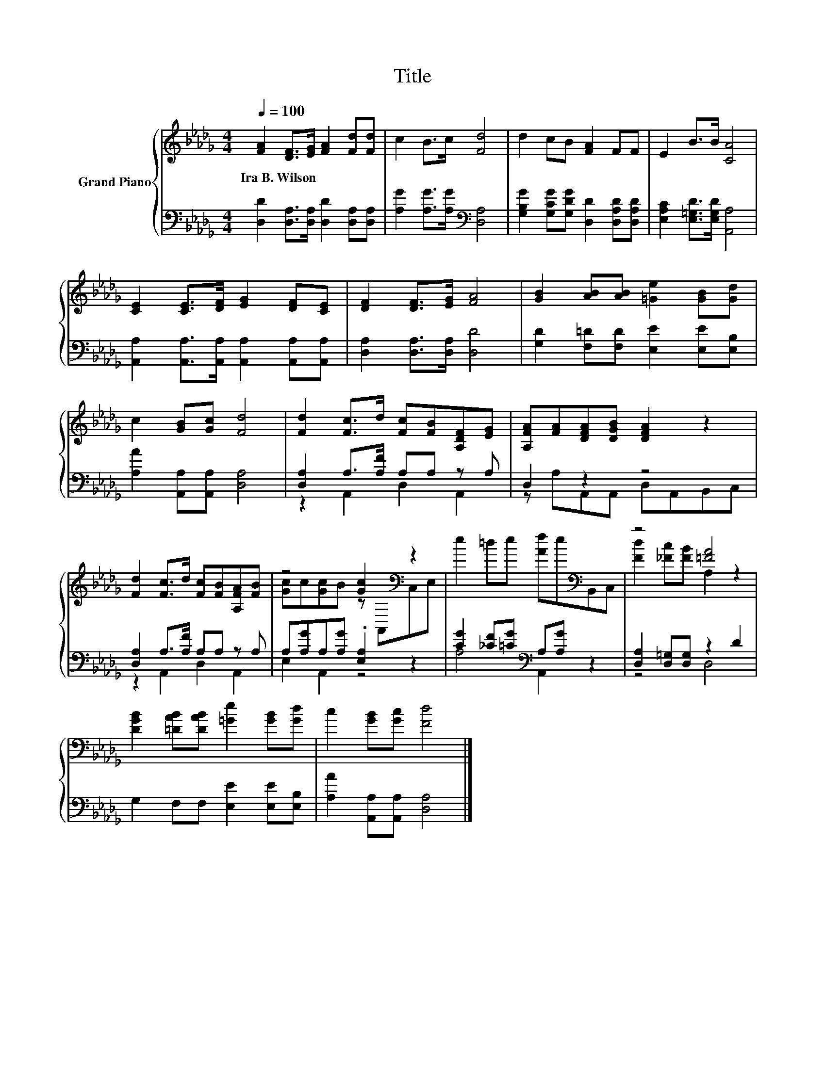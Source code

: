 X:1
T:Title
%%score { ( 1 4 ) | ( 2 3 ) }
L:1/8
Q:1/4=100
M:4/4
K:Db
V:1 treble nm="Grand Piano"
V:4 treble 
V:2 bass 
V:3 bass 
V:1
 [FA]2 [DF]>[EG] [FA]2 [Fd][Fd] | c2 B>c [Fd]4 | d2 cB [FA]2 FF | E2 B>B [CA]4 | %4
w: Ira~B.~Wilson * * * * *||||
 [CE]2 [CE]>[DF] [EG]2 [DF][CE] | [DF]2 [DF]>[EG] [FA]4 | [GB]2 [AB][AB] [=Ge]2 [GB][Gd] | %7
w: |||
 c2 [GB][Gc] [Fd]4 | [Fd]2 [Fc]>d [Fc][FB][A,DF][EG] | [A,FA][FA][DFA][DGB] [DFA]2 z2 | %10
w: |||
 [Fd]2 [Fc]>d [Fc][FB][A,FA][FB] | z4 [Gc]2[K:bass] z2 | e2 =de [Af]e[K:bass]B,,C, | z4 [=FA]4 | %14
w: ||||
 [DGB]2 [=DAB][DAB] [=Ge]2 [GB][Gd] | c2 [GB][Gc] [Fd]4 |] %16
w: ||
V:2
 [D,D]2 [D,A,]>[D,A,] [D,D]2 [D,A,][D,A,] | [A,G]2 [A,G]>[A,G][K:bass] [D,A,]4 | %2
 [G,B,G]2 [G,CG][G,DG] [D,D]2 [D,A,D][D,A,D] | [E,A,C]2 [E,=G,D]>[E,G,D] [A,,A,]4 | %4
 [A,,A,]2 [A,,A,]>[A,,A,] [A,,A,]2 [A,,A,][A,,A,] | [D,A,]2 [D,A,]>[D,A,] [D,D]4 | %6
 [G,D]2 [F,=D][F,D] [E,E]2 [E,E][E,B,] | [A,A]2 [A,,A,][A,,A,] [D,A,]4 | %8
 [D,A,]2 A,>[A,F] A,A, z A, | D,2 z2 z4 | [D,A,]2 A,>[A,F] A,A, z A, | A,[A,G]A,[A,G] .[E,A,]2 z2 | %12
 [CG]2 [_CF][=CG][K:bass] A,[A,G] z2 | [D,A,]2 [D,=G,][D,G,] z2 D2 | G,2 F,F, [E,E]2 [E,E][E,B,] | %15
 [A,A]2 [A,,A,][A,,A,] [D,A,]4 |] %16
V:3
 x8 | x4[K:bass] x4 | x8 | x8 | x8 | x8 | x8 | x8 | z2 A,,2 D,2 A,,2 | z A,A,,A,, D,A,,B,,C, | %10
 z2 A,,2 D,2 A,,2 | E,2 A,,2 z4 | A,4[K:bass] A,,2 z2 | z4 D,4 | x8 | x8 |] %16
V:4
 x8 | x8 | x8 | x8 | x8 | x8 | x8 | x8 | x8 | x8 | x8 | [Gc]c[Gc]B z[K:bass] A,,C,E, | %12
 x6[K:bass] x2 | [Fd]2 [_Fc][FB] A,2 z2 | x8 | x8 |] %16

